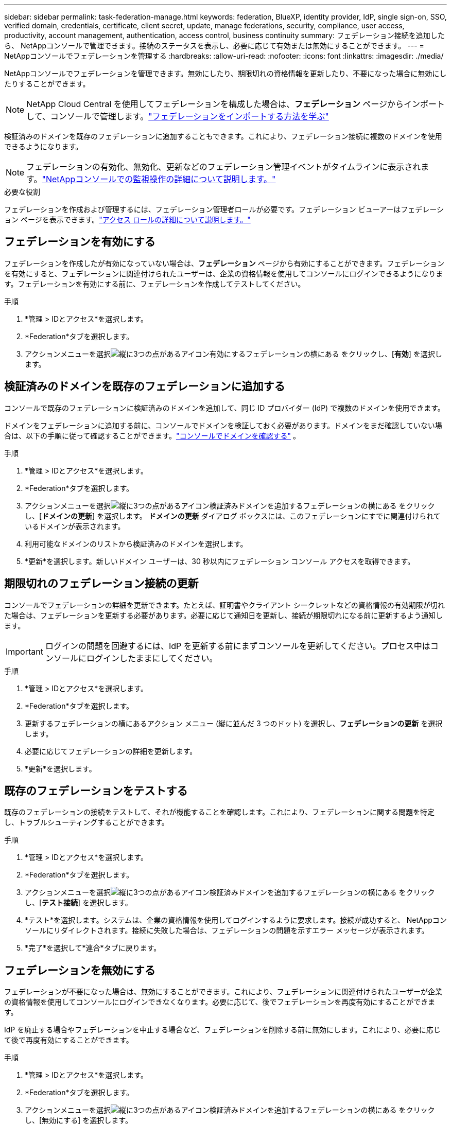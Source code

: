 ---
sidebar: sidebar 
permalink: task-federation-manage.html 
keywords: federation, BlueXP, identity provider, IdP, single sign-on, SSO, verified domain, credentials, certificate, client secret, update, manage federations, security, compliance, user access, productivity, account management, authentication, access control, business continuity 
summary: フェデレーション接続を追加したら、 NetAppコンソールで管理できます。接続のステータスを表示し、必要に応じて有効または無効にすることができます。 
---
= NetAppコンソールでフェデレーションを管理する
:hardbreaks:
:allow-uri-read: 
:nofooter: 
:icons: font
:linkattrs: 
:imagesdir: ./media/


[role="lead"]
NetAppコンソールでフェデレーションを管理できます。無効にしたり、期限切れの資格情報を更新したり、不要になった場合に無効にしたりすることができます。


NOTE: NetApp Cloud Central を使用してフェデレーションを構成した場合は、*フェデレーション* ページからインポートして、コンソールで管理します。link:task-federation-import.html["フェデレーションをインポートする方法を学ぶ"]

検証済みのドメインを既存のフェデレーションに追加することもできます。これにより、フェデレーション接続に複数のドメインを使用できるようになります。


NOTE: フェデレーションの有効化、無効化、更新などのフェデレーション管理イベントがタイムラインに表示されます。link:task-monitor-cm-operations.html["NetAppコンソールでの監視操作の詳細について説明します。"]

.必要な役割
フェデレーションを作成および管理するには、フェデレーション管理者ロールが必要です。フェデレーション ビューアーはフェデレーション ページを表示できます。link:reference-iam-predefined-roles.html["アクセス ロールの詳細について説明します。"]



== フェデレーションを有効にする

フェデレーションを作成したが有効になっていない場合は、*フェデレーション* ページから有効にすることができます。フェデレーションを有効にすると、フェデレーションに関連付けられたユーザーは、企業の資格情報を使用してコンソールにログインできるようになります。フェデレーションを有効にする前に、フェデレーションを作成してテストしてください。

.手順
. *管理 > IDとアクセス*を選択します。
. *Federation*タブを選択します。
. アクションメニューを選択image:icon-action.png["縦に3つの点があるアイコン"]有効にするフェデレーションの横にある をクリックし、[*有効*] を選択します。




== 検証済みのドメインを既存のフェデレーションに追加する

コンソールで既存のフェデレーションに検証済みのドメインを追加して、同じ ID プロバイダー (IdP) で複数のドメインを使用できます。

ドメインをフェデレーションに追加する前に、コンソールでドメインを検証しておく必要があります。ドメインをまだ確認していない場合は、以下の手順に従って確認することができます。link:task-federation-verify-domain.html["コンソールでドメインを確認する"] 。

.手順
. *管理 > IDとアクセス*を選択します。
. *Federation*タブを選択します。
. アクションメニューを選択image:button_3_vert_dots.png["縦に3つの点があるアイコン"]検証済みドメインを追加するフェデレーションの横にある をクリックし、[*ドメインの更新*] を選択します。  *ドメインの更新* ダイアログ ボックスには、このフェデレーションにすでに関連付けられているドメインが表示されます。
. 利用可能なドメインのリストから検証済みのドメインを選択します。
. *更新*を選択します。新しいドメイン ユーザーは、30 秒以内にフェデレーション コンソール アクセスを取得できます。




== 期限切れのフェデレーション接続の更新

コンソールでフェデレーションの詳細を更新できます。たとえば、証明書やクライアント シークレットなどの資格情報の有効期限が切れた場合は、フェデレーションを更新する必要があります。必要に応じて通知日を更新し、接続が期限切れになる前に更新するよう通知します。


IMPORTANT: ログインの問題を回避するには、IdP を更新する前にまずコンソールを更新してください。プロセス中はコンソールにログインしたままにしてください。

.手順
. *管理 > IDとアクセス*を選択します。
. *Federation*タブを選択します。
. 更新するフェデレーションの横にあるアクション メニュー (縦に並んだ 3 つのドット) を選択し、*フェデレーションの更新* を選択します。
. 必要に応じてフェデレーションの詳細を更新します。
. *更新*を選択します。




== 既存のフェデレーションをテストする

既存のフェデレーションの接続をテストして、それが機能することを確認します。これにより、フェデレーションに関する問題を特定し、トラブルシューティングすることができます。

.手順
. *管理 > IDとアクセス*を選択します。
. *Federation*タブを選択します。
. アクションメニューを選択image:button_3_vert_dots.png["縦に3つの点があるアイコン"]検証済みドメインを追加するフェデレーションの横にある をクリックし、[*テスト接続*] を選択します。
. *テスト*を選択します。システムは、企業の資格情報を使用してログインするように要求します。接続が成功すると、 NetAppコンソールにリダイレクトされます。接続に失敗した場合は、フェデレーションの問題を示すエラー メッセージが表示されます。
. *完了*を選択して*連合*タブに戻ります。




== フェデレーションを無効にする

フェデレーションが不要になった場合は、無効にすることができます。これにより、フェデレーションに関連付けられたユーザーが企業の資格情報を使用してコンソールにログインできなくなります。必要に応じて、後でフェデレーションを再度有効にすることができます。

IdP を廃止する場合やフェデレーションを中止する場合など、フェデレーションを削除する前に無効にします。これにより、必要に応じて後で再度有効にすることができます。

.手順
. *管理 > IDとアクセス*を選択します。
. *Federation*タブを選択します。
. アクションメニューを選択image:button_3_vert_dots.png["縦に3つの点があるアイコン"]検証済みドメインを追加するフェデレーションの横にある をクリックし、[無効にする] を選択します。




== フェデレーションを削除する

フェデレーションが不要になった場合は、削除できます。これにより、フェデレーションが削除され、フェデレーションに関連付けられたすべてのユーザーが企業の資格情報を使用してコンソールにログインできなくなります。たとえば、IdP が廃止される場合や、フェデレーションが不要になった場合などです。

フェデレーションを削除した後は、回復することはできません。新しいフェデレーションを作成する必要があります。


IMPORTANT: フェデレーションを削除する前に無効にする必要があります。フェデレーションを削除した後で、元に戻すことはできません。

.手順
. *管理 > IDとアクセス*を選択します。
. *Federations* ページを表示するには、*Federations* を選択します。
. アクションメニューを選択image:button_3_vert_dots.png["縦に3つの点があるアイコン"]検証済みドメインを追加するフェデレーションの横にある をクリックし、[*削除*] を選択します。

